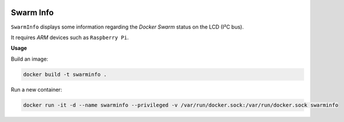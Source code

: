 .. image:: https://github-bogdal.s3.amazonaws.com/rpi-swarminfo/cluster.jpg

Swarm Info
==========

``SwarmInfo`` displays some information regarding the *Docker Swarm* status on the LCD (I²C bus).

It requires *ARM* devices such as ``Raspberry Pi``.

**Usage**


Build an image:

.. code-block:: bash

    docker build -t swarminfo .

Run a new container:

.. code-block:: bash

    docker run -it -d --name swarminfo --privileged -v /var/run/docker.sock:/var/run/docker.sock swarminfo


